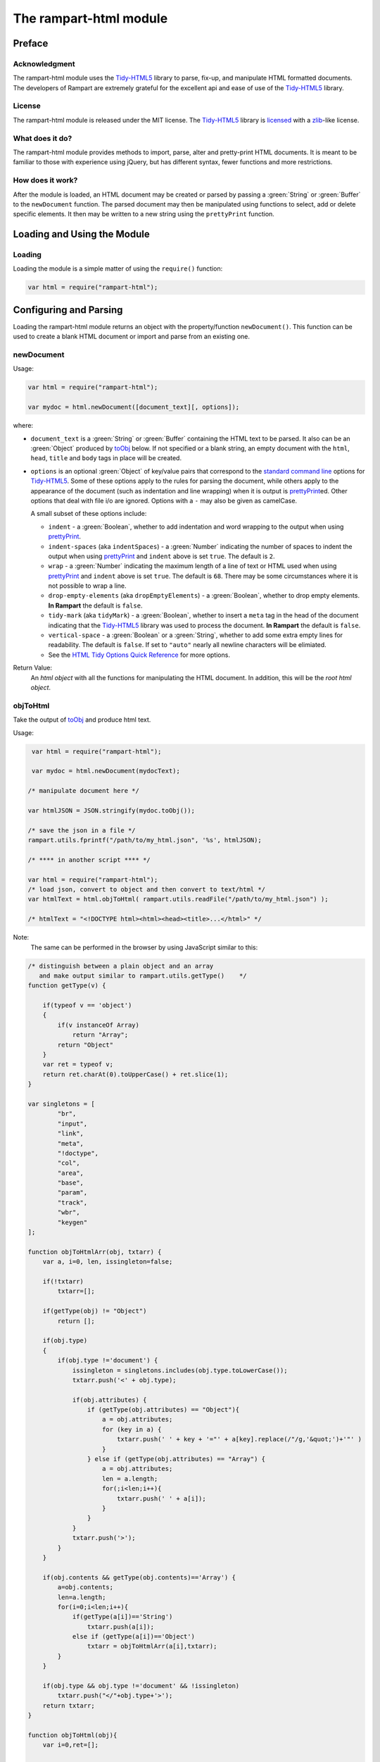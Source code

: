 The rampart-html module
=======================

Preface
-------

Acknowledgment
~~~~~~~~~~~~~~

The rampart-html module uses the
`Tidy-HTML5 <http://www.html-tidy.org/>`_ library
to parse, fix-up, and manipulate HTML formatted documents.
The developers of Rampart are extremely grateful for the excellent api and ease
of use of the `Tidy-HTML5 <http://www.html-tidy.org/>`_ library.

License
~~~~~~~

The rampart-html module is released under the MIT license.
The `Tidy-HTML5 <http://www.html-tidy.org/>`_ library is
`licensed <https://github.com/htacg/tidy-html5/blob/next/README/LICENSE.md>`_
with a `zlib <https://opensource.org/licenses/Zlib>`_\ -like license.

What does it do?
~~~~~~~~~~~~~~~~

The rampart-html module provides methods to import, parse, alter and
pretty-print HTML documents.  It is meant to be familiar to those with
experience using jQuery, but has different syntax, fewer functions and more
restrictions.

How does it work?
~~~~~~~~~~~~~~~~~

After the module is loaded, an HTML document may be created or parsed by
passing a :green:`String` or :green:`Buffer` to the ``newDocument``
function.  The parsed document may then be manipulated using functions
to select, add or delete specific elements.
It then may be written to a new string using the ``prettyPrint`` function.

Loading and Using the Module
----------------------------

Loading
~~~~~~~

Loading the module is a simple matter of using the ``require()`` function:

.. code-block:: javascript

    var html = require("rampart-html");

Configuring and Parsing
-----------------------

Loading the rampart-html module returns an object with the property/function
``newDocument()``.  This function can be used to create a blank HTML
document or import and parse from an existing one.

newDocument
~~~~~~~~~~~

Usage:

.. code-block:: javascript

    var html = require("rampart-html");

    var mydoc = html.newDocument([document_text][, options]);

where:

* ``document_text`` is a :green:`String` or :green:`Buffer` containing the
  HTML text to be parsed. It also can be an :green:`Object` produced by
  `toObj`_ below. If not specified or a blank string,
  an empty document with the ``html``, ``head``, ``title`` and
  ``body`` tags in place will be created.

* ``options`` is an optional :green:`Object` of key/value pairs that correspond
  to the `standard command line <https://api.html-tidy.org/tidy/tidylib_api_5.6.0/tidy_quickref.html>`_
  options for `Tidy-HTML5 <http://www.html-tidy.org/>`_\ .
  Some of these options apply to the rules for parsing the document, while
  others apply to the appearance of the document (such as indentation and
  line wrapping) when it is output is `prettyPrint`_\ ed.  Other options
  that deal with file i/o are ignored.  Options with a ``-`` may also be
  given as camelCase.

  A small subset of these options include:

  *  ``indent`` - a :green:`Boolean`, whether to add indentation and word
     wrapping to the output when using `prettyPrint`_\ .

  *  ``indent-spaces`` (aka ``indentSpaces``) - a :green:`Number` indicating
     the number of spaces to indent the output when using `prettyPrint`_ and
     ``indent`` above is set ``true``.  The default is ``2``.

  *  ``wrap`` - a :green:`Number` indicating the maximum length of a
     line of text or HTML used when using `prettyPrint`_ and ``indent``
     above is set ``true``.  The default is ``68``.  There may be some
     circumstances where it is not possible to wrap a line.

  *  ``drop-empty-elements`` (aka ``dropEmptyElements``) - a
     :green:`Boolean`, whether to drop empty elements.  **In Rampart** the
     default is ``false``.

  *  ``tidy-mark`` (aka ``tidyMark``) - a :green:`Boolean`, whether to insert
     a ``meta`` tag in the head of the document indicating that the
     `Tidy-HTML5 <http://www.html-tidy.org/>`_ library was used to process
     the document.  **In Rampart** the default is ``false``.

  *  ``vertical-space`` - a :green:`Boolean` or a :green:`String`, whether
     to add some extra empty lines for readability.  The default is
     ``false``.  If set to ``"auto"`` nearly all newline characters will be
     elimiated.

  *  See the `HTML Tidy Options Quick Reference
     <https://api.html-tidy.org/tidy/tidylib_api_5.6.0/tidy_quickref.html>`_
     for more options.

Return Value:
  An *html object* with all the functions for manipulating the HTML
  document.  In addition, this will be the *root html object*.

objToHtml
~~~~~~~~~

Take the output of `toObj`_ and produce html text.

Usage:

.. code-block:: javascript

    var html = require("rampart-html");

    var mydoc = html.newDocument(mydocText);

   /* manipulate document here */

   var htmlJSON = JSON.stringify(mydoc.toObj());

   /* save the json in a file */
   rampart.utils.fprintf("/path/to/my_html.json", '%s', htmlJSON);

   /* **** in another script **** */

   var html = require("rampart-html");
   /* load json, convert to object and then convert to text/html */
   var htmlText = html.objToHtml( rampart.utils.readFile("/path/to/my_html.json") );

   /* htmlText = "<!DOCTYPE html><html><head><title>...</html>" */

Note:
   The same can be performed in the browser by using JavaScript similar to
   this:

.. code-block:: javascript

   /* distinguish between a plain object and an array
      and make output similar to rampart.utils.getType()    */
   function getType(v) {

       if(typeof v == 'object')
       {
           if(v instanceOf Array)
               return "Array";
           return "Object"
       }
       var ret = typeof v;
       return ret.charAt(0).toUpperCase() + ret.slice(1);
   }

   var singletons = [
           "br",
           "input",
           "link",
           "meta",
           "!doctype",
           "col",
           "area",
           "base",
           "param",
           "track",
           "wbr",
           "keygen"
   ];

   function objToHtmlArr(obj, txtarr) {
       var a, i=0, len, issingleton=false;

       if(!txtarr)
           txtarr=[];

       if(getType(obj) != "Object")
           return [];

       if(obj.type)
       {
           if(obj.type !='document') {
               issingleton = singletons.includes(obj.type.toLowerCase());
               txtarr.push('<' + obj.type);

               if(obj.attributes) {
                   if (getType(obj.attributes) == "Object"){
                       a = obj.attributes;
                       for (key in a) {
                           txtarr.push(' ' + key + '="' + a[key].replace(/"/g,'&quot;')+'"' )
                       }
                   } else if (getType(obj.attributes) == "Array") {
                       a = obj.attributes;
                       len = a.length;
                       for(;i<len;i++){
                           txtarr.push(' ' + a[i]);
                       }
                   }
               }
               txtarr.push('>');
           }
       }

       if(obj.contents && getType(obj.contents)=='Array') {
           a=obj.contents;
           len=a.length;
           for(i=0;i<len;i++){
               if(getType(a[i])=='String')
                   txtarr.push(a[i]);
               else if (getType(a[i])=='Object')
                   txtarr = objToHtmlArr(a[i],txtarr);
           }
       }

       if(obj.type && obj.type !='document' && !issingleton)
           txtarr.push("</"+obj.type+'>');
       return txtarr;
   }

   function objToHtml(obj){
       var i=0,ret=[];

       if(getType(obj)=="Array") {
           for(;i<obj.length;i++)
               ret=objToHtmlArr(obj[i],ret);
       } else if (getType(obj) == "Object"){
           ret=objToHtmlArr(obj[i],ret);
       }
       return ret.join('');
   }


Manipulating the HTML
---------------------

The html object
~~~~~~~~~~~~~~~

An *html object* is an :green:`Object` which contains an opaque list of elements in
the HTML document parsed with `newDocument`_ above.
An element is a single parsed HTML tag (such as "``<br />``")
with links to its descendant elements and/or plain text content, if any.

The *root html object* is the :green:`Object` returned from
`newDocument`_\ .  It is identical to other *html objects*, except that it
contains only one element (the document root).

In addition to the *root html object*, new ones can be created.
A new list of elements is returned in an *html object* when they are
selected, detached, moved, copied or have their attributes and
classes changed with the functions below.

Each *html object* created from any other *html object* will refer
to elements in the same document.  These elements represent the actual
content in the HTML document, and if manipulated, will change the contents
returned from any other *html object* derived from the same *root html
object*.

Additionally, the *html object* includes the ``length`` property (number of elements in
the list).


destroy
~~~~~~~

Destroy and release resources used by a document created with  ``newDocument()``.

Usage:

.. code-block:: javascript

    var html = require("rampart-html");

    var mydoc = html.newDocument([document_text][, options]);

    mydoc.destroy();

NOTE:
   ``destroy()`` may be used from the *root html object* or any list of elements
   produced from functions below (any dependent *html object*).
   Calling destroy will invalidate the *root html object* and any lists
   created from it (see ``Manipulating the HTML`` below).



Selecting Elements
~~~~~~~~~~~~~~~~~~

findTag
"""""""

Find all the elements that are descendants of the current list of elements
which have a given tag name and return a new *html object*.  If no elements
are found, a *html object* with an empty list of elements is returned.

Usage:

.. code-block:: javascript

    var list = doc.findTag(tagname);

Where ``tagname`` is the name of the HTML tag of the element to be selected
(e.g.  "div").

Example:

.. code-block:: javascript

    var html = require("rampart-html");

    var mydoc = html.newDocument(document, options);

    /* get a list of all the divs in the document */
    var alldivs = mydoc.findTag("div");

findAttr
""""""""

Find all the elements that are descendants of the current list
of elements which have a given attribute and return a new *html object*.

Usage:

.. code-block:: javascript

    var list = doc.findAttr(attrname);

Where ``attrname`` is the name of the attribute in the element to be selected (e.g. "id").

Additionally:

   * ``attrname`` can specify a value by using ``"attr=val"`` syntax.
   * whitespace is ignored (e.g. ``"attr = val "``.
   * globs may be used at the beginning or end (but not both) of ``val``
     (e.g ``"id=my_id_*"`` or ``id=*_val``)
   * quotes are respected (e.g. ``"id='my val'"`` or ``'id="my val"'``)
   * quotes can be escaped (e.g. ``"id='john\\'s msg'"``). Note the double
     backslash.  It is required for the JavaScript string to pass a single
     backslash.
   * Quotes, backslashes and globs are also available in `filterAttr`_ and
     `hasAttr`_\ .

Example:

.. code-block:: javascript

    var html = require("rampart-html");

    var mydoc = html.newDocument(document, options);

    /* get a list of all the elements with a href in the element */
    var allhrefs = mydoc.findAttr("href");

    /* get a list consisting of the element(s) with the attr 'id = "maindiv"` */
    var maindiv = mydoc.findAttr("id=maindiv");

findClass
"""""""""

Find all the elements that are descendants of the current list of elements
which belong to the named class and return a new *html object*.

Usage:

.. code-block:: javascript

    var list = doc.findClass(classname);

Where ``classname`` is the name of the HTML tag to be selected
(e.g. if an element has the attribute ``class="foo1 bar2"``, ``classname``
of ``bar2`` would select the element).

Example:

.. code-block:: javascript

    var html = require("rampart-html");

    var mydoc = html.newDocument(document, options);

    /* get a list of all the elements in the document
       which belong to the "foo1" class              */
    var alldivs = mydoc.findClass("foo1");

Output from Elements
~~~~~~~~~~~~~~~~~~~~

getElement
""""""""""

Return an :green:`Array` of :green:`Strings` containing the opening tag for
each of the given elements in the *html object*.  No children are returned.

Example:

.. code-block:: javascript

    var html = require("rampart-html");

    var doc = html.newDocument(
        '<div class="myclass">one</div><div>two</div>' +
        '<div class="myclass">three</div><div>four</div>' +
        '<div class="myclass">five</div>'
    );

    var mytags = doc.findTag("div").getElement();

    rampart.utils.printf("%3J\n", mytags);

    /* expected output:

    [
       "<div class=\"myclass\">",
       "<div>",
       "<div class=\"myclass\">",
       "<div>",
       "<div class=\"myclass\">"
    ]

    */


getElementName
""""""""""""""

Return an :green:`Array` of :green:`Strings` containing the opening tag
**name** for each of the given elements in the *html object*.

Example:

.. code-block:: javascript

    var html = require("rampart-html");

    var doc = html.newDocument(
        '<div class="myclass">one</div><div>two</div>' +
        '<div class="myclass">three</div><div>four</div>' +
        '<div class="myclass">five</div>'
    );

    var mytags = doc.findTag("div").getElementName();

    rampart.utils.printf("%3J\n", mytags);

    /* expected output:

    [
       "div",
       "div",
       "div",
       "div",
       "div"
    ]

    */



getAttr
"""""""

Return an :green:`Array` of :green:`Strings` containing the attribute value of the provided
attribute name for each of the given elements in the *html object*.

Example:

.. code-block:: javascript

    var html = require("rampart-html");

    var doc = html.newDocument(
        '<div title="div1">one</div><div>two</div>' +
        '<div title="div3">three</div><div>four</div>' +
        '<div title="div5">five</div>'
    );

    var mytags = doc.findTag("div").getAttr('title');

    rampart.utils.printf("%3J\n", mytags);

    /* expected output:

    [
       "div1",
       "",
       "div3",
       "",
       "div5"
    ]

    */


getAllAttr
""""""""""

Return an :green:`Array` of :green:`Objects`, each containing attribute name/value pairs,
for each of the given elements in the *html object*.

Example:

.. code-block:: javascript

    var html = require("rampart-html");

    var doc = html.newDocument(
        '<div title="div1">one</div><div class="myclass">two</div>' +
        '<div title="div3" class="myclass">three</div><div>four</div>' +
        '<div title="div5">five</div>'
    );

    var mytags = doc.findTag("div").getAllAttr();

    rampart.utils.printf("%3J\n", mytags);

    /* expected output:

    [
       {
          "title": "div1"
       },
       {
          "class": "myclass"
       },
       {
          "title": "div3",
          "class": "myclass"
       },
       {},
       {
          "title": "div5"
       }
    ]

    */

toObj
"""""

Return an :green:`Array` of :green:`Objects` representing the elements
in the *html object* or the entire document if the object is the *root html
object*.

Example:

.. code-block:: javascript

   var html = require("rampart-html");

   var doc = html.newDocument(
       '<div title="div1">one</div><div>two</div>' +
       '<div title="div3">three</div><div>four</div>' +
       '<div title="div5">five <span>six</span></div>'
   );

   var mytags = doc.findTag("div").toObj();

   rampart.utils.printf("%3J\n", mytags);

   /* expected output:
   [
      {
         "type": "div",
         "attributes": {
            "title": "div1"
         },
         "contents": [
            "one"
         ]
      },
      {
         "type": "div",
         "contents": [
            "two"
         ]
      },
      {
         "type": "div",
         "attributes": {
            "title": "div3"
         },
         "contents": [
            "three"
         ]
      },
      {
         "type": "div",
         "contents": [
            "four"
         ]
      },
      {
         "type": "div",
         "attributes": {
            "title": "div5"
         },
         "contents": [
            "five ",
            {
               "type": "span",
               "contents": [
                  "six"
               ]
            }
         ]
      }
   ]
   */

   rampart.utils.printf("%3J\n", doc.toObj());

   /* expected output:
   [
      {
         "type": "document",
         "contents": [
            {
               "type": "!DOCTYPE",
               "attributes": [
                  "html"
               ]
            },
            {
               "type": "html",
               "contents": [
                  {
                     "type": "head",
                     "contents": [
                        {
                           "type": "title"
                        }
                     ]
                  },
                  {
                     "type": "body",
                     "contents": [
                        {
                           "type": "div",
                           "attributes": {
                              "title": "div1"
                           },
                           "contents": [
                              "one"
                           ]
                        },
                        {
                           "type": "div",
                           "contents": [
                              "two"
                           ]
                        },
                        {
                           "type": "div",
                           "attributes": {
                              "title": "div3"
                           },
                           "contents": [
                              "three"
                           ]
                        },
                        {
                           "type": "div",
                           "contents": [
                              "four"
                           ]
                        },
                        {
                           "type": "div",
                           "attributes": {
                              "title": "div5"
                           },
                           "contents": [
                              "five ",
                              {
                                 "type": "span",
                                 "contents": [
                                    "six"
                                 ]
                              }
                           ]
                        }
                     ]
                  }
               ]
            }
         ]
      }
   ]

   */

Note:
   The return :green:`Object` can be used as the input for html.\ `newDocument`_ or
   html.\ `objToHtml`_ above.

Text and HTML Output
~~~~~~~~~~~~~~~~~~~~

toHtml
""""""

Return an :green:`Array` of :green:`Strings`, each string the HTML of each of the given
elements and their children.

.. skip this.  the concatenate is dangerous as <span> will get newlines
    Usage:

    .. code-block:: javascript

        var tags = hobj.toHtml([options]);

    Where:

    * ``tags`` is the return value.

    * ``hobj`` is an *html object* with 0 or more elements.

    *  ``options`` is an :green:`Object` which can have one setting:

        * ``{concatenate: true}`` - if set, ``tags`` will be returned as a
          :green:`String` consisting of the concatenated output from
          each element.

Example:

.. code-block:: javascript

    var html = require("rampart-html");

    var doc = html.newDocument(
        '<div title="div1">one</div><div>two</div>' +
        '<div title="div3">three</div><div>four</div>' +
        '<div title="div5">five <span>six</span></div>'
    );

    var mytags = doc.findTag("div").toHtml();

    rampart.utils.printf("%3J\n", mytags);

    /* expected output:

    [
       "<div title=\"div1\">one</div>",
       "<div>two</div>",
       "<div title=\"div3\">three</div>",
       "<div>four</div>",
       "<div title=\"div5\">five <span>six</span></div>"
    ]

    */


toText
""""""

Return an :green:`Array` of :green:`Strings` (or optionally a concatenated
:green:`String`), each string being the plain text extracted from each of
the given elements and their children.  By default, ``toText()`` attempts to
extract only visible text.  Options below allow for some formatting and
other relevant text to be returned as well.

Usage:

.. code-block:: javascript

    var tags = hobj.toText([options]);

Where:

* ``tags`` is the return value.

* ``hobj`` is an *html object* with 0 or more elements.

*  ``options`` is an :green:`Object` with the following setting:

    * ``concatenate`` - a :green:`Boolean` if true, the function will return
      a :green:`String` consisting of the concatenated output from each given
      element.  Default is ``false``.

    * ``metaDescription`` - a :green:`Boolean` if true, text from the
      ``content`` of an existing ``<meta name="description" content="text">``
      will also be output.  Default is ``false``.

    * ``metaKeywords`` - a :green:`Boolean` if true, text from the
      ``content`` of an existing ``<meta name="keywords" content="text">``
      will also be output.  Default is ``false``.

    * ``enumerateLists`` - a :green:`Boolean` if true, text in ``<li>`` tags
      will be indented and prepended with an asterisk ``*`` for unordered lists
      (``<ul>``) or a sequential number followed by a period (e.g. ``1.``) for ordered
      lists (``<ol>``). Text inside ``<dl>/<dt>/<dd>`` tags will also be indented.
      Default is ``false``.

    * ``titleText`` - a :green:`Boolean` if true, text from any element
      which contains a ``title`` attribute will also be output.
      Default is ``false``.

    * ``showHRTags``- a :green:`Boolean` if true, ``<hr>`` will be replaced
      with ``\n---\n`` instead of ``\n``.  Default is ``false``.

    * ``aLinks`` - a :green:`Boolean` if true, the ``href`` value from
      ``<a>`` tags will be output after the enclosed text in parentheses
      in markdown style.  Default is ``false``.

    * ``imgAltText`` - a :green:`Boolean` if true, alt text from images
      will also be output.  Default is ``false``.

    * ``imgLinks`` - a :green:`Boolean` if true, the ``src`` value from
      ``<img>`` tags will be output after the enclosed text in parentheses
      in markdown style.  Default is ``false``.

Example:

.. code-block:: javascript

    var html = require("rampart-html");

    var doc = html.newDocument(
        '<meta name="description" content="my awesome story as told by me">' +
        '<meta name="keywords" content="awesome adventure love happiness redemption">' +
        '<title>My Awesome Story</title>' +
        '<h1>Table of Contents</h1><ol><li>Chapter 1</li><li>Chapter 2</li></ol>' +
        '<h2 title="Chapter 1">I was born</h2><img src="myimage.jpg" alt="me as a baby" title="My Baby Pic">' +
        '<div>I was born a poor ...</div>' +
        '<h2 title="Chapter 2">I left home</h2><img src="myimage2.jpg" alt="me at 21">' +
        '<div>I got a job guessing weights at <a title="The Carnival Website" href="http://example.com/">a carnival</a>...</div>'
    );

    console.log("___DEFAULT___");
    console.log(doc.toText()[0]);
    console.log("-----------\n\n___WITH_EXTRAS___");
    console.log(doc.toText({
        metaDescription:true,
        metaKeywords: true,
        enumerateLists: true,
        aLinks:true,
        titleText:true,
        showHRTags:true,
        imgLinks:true,
        imgAltText:true
    })[0]);

    /* expected output:
    ___DEFAULT___
    My Awesome Story

    Table of Contents

    Chapter 1
    Chapter 2

    I was born

    I was born a poor ...

    I left home

    I got a job guessing weights at a carnival ...

    -----------

    ___WITH_EXTRAS___
    description: my awesome story as told by me
    keywords: awesome adventure love happiness redemption

    My Awesome Story

    Table of Contents

            1. Chapter 1
            2. Chapter 2

    Chapter 1
    I was born

    ![me as a baby](myimage.jpg "My Baby Pic")
    I was born a poor ...

    Chapter 2
    I left home

    ![me at 21](myimage2.jpg)
    I got a job guessing weights at [a carnival](http://example.com/ "The Carnival Website")...

    */

prettyPrint
"""""""""""

Format and output a :green:`String` of the *first* element in the list of
elements. If used with the *root html object*, it will output the entire
document.

Usage:

.. code-block:: javascript

    var html = require("rampart-html");

    var mydoc = html.newDocument();

    var output = mydoc.prettyPrint({formattingOptions});

    /* or */

    var output = mydoc.prettyPrint(indentSpaces, wrap);

Where

   * `formattingOptions` is an :green:`Object` - the same formatting options from `newDocument`_
     above.

   * `indentSpaces` is a :green:`Number` - number of spaces to be used for
     indentation.

   * `wrap` is a :green:`Number` - minimum number of characters to print before
     wrapping a line. Line length may exceed this value but will break at
     the first opportunity when line length exceeds it.

Note:
   Setting options in ``prettyPrint`` overrides the options set in `newDocument`_
   for all future operations.

Example:

.. code-block:: javascript

    var html = require("rampart-html");

    var mydoc = html.newDocument();

    var output = mydoc.prettyPrint(2,80);

    console.log(output);

    /* expected output:

    <!DOCTYPE html>
    <html>
      <head>
        <title></title>
      </head>
      <body>
      </body>
    </html>

    */

    mydoc = html.newDocument(
        '<title>My Page</title><h1>Welcome to my page</h2>',
        { indent: true }
    );

    output = mydoc.prettyPrint({indent:true, indenSpaces:2});

    console.log(output);

    /* expected output:
    <!DOCTYPE html>
    <html>
      <head>
        <title>
          My Page
        </title>
      </head>
      <body>
        <h1>
          Welcome to my page
        </h1>
      </body>
    </html>
    */

Traversing HTML tree
~~~~~~~~~~~~~~~~~~~~

next
""""

Given the current list of elements, return a new *html object* with a list
consisting of the next sibling element of each, if one exists.

Example:

.. code-block:: javascript

    var html = require("rampart-html");

    var doc = html.newDocument(
        '<div class="myclass">one</div><div>two</div>' +
        '<div class="myclass">three</div><div>four</div>' +
        '<div class="myclass">five</div>'
    );

    var mydivs = doc.findClass("myclass");

    var nextdivs = mydivs.next();

    console.log(nextdivs.toHtml());

    /* expected output:

    ["<div>two</div>","<div>four</div>"]

    */

prev
""""

Given the current list of elements, return a new *html object* with a list
consisting of the previous sibling element of each, if one exists.

Example:

.. code-block:: javascript

    var html = require("rampart-html");

    var doc = html.newDocument(
        '<span>one</span><div class="myclass">two</div>' +
        '<span>three</span><div class="myclass">four</div>'
    );

    var mydivs = doc.findClass("myclass");

    var prevels = mydivs.prev();

    console.log(prevels.toHtml());

    /* expected output:

    ["<span>one</span>","<span>three</span>"]

    */

children
""""""""

Given the current list of elements, return a new *html object* with a list
consisting of the direct descendant elements of each, if any exists.

Example:

.. code-block:: javascript

    var html = require("rampart-html");

    var doc = html.newDocument(
        '<div class="myclass"><span>one</span><span>two</span></div>' +
        '<div class="myclass"><span>three</span><span>four</span></div>'
    );

    var mydivs = doc.findClass("myclass");

    var children = mydivs.children();

    console.log(children.toHtml());

    /* expected output:

    ["<span>one</span>","<span>two</span>","<span>three</span>","<span>four</span>"]

    */


parent
""""""

Given the current list of elements, return a new *html object* with a list
consisting of the direct ancestor elements of each, if any exists.

Example:

.. code-block:: javascript

    var html = require("rampart-html");

    var doc = html.newDocument(
        '<div class="myclass"><span>one</span><span>two</span></div>' +
        '<div class="myclass"><span>three</span><span>four</span></div>'
    );

    var myspans = doc.findTag("span");

    var parents = myspans.parent();

    rampart.utils.printf("%3J\n", parents.toHtml());

    /* expected output:

    [
       "<div class=\"myclass\"><span>one</span><span>two</span></div>",
       "<div class=\"myclass\"><span>three</span><span>four</span></div>"
    ]

    */

Note that even though there are four elements in ``myspans``, ``parent()``,
like all *html object* functions, it returns a unique list.

getDocument
"""""""""""

Given an *html object* return the *root html object*.

Example:

.. code-block:: javascript

    var html = require("rampart-html");

    /* var doc is our root object */
    var doc = html.newDocument(
        '<span>one</span><div class="myclass">two</div>' +
        '<span>three</span><div class="myclass">four</div>'
    );

    var spans = doc.findTag("span");

    /* demonstrate that getDocument returns the root object */
    console.log( (doc == spans.getDocument()) );

    /* expected output:

    true

    */

In the above example, the `prettyPrint`_ function could be accessed from
``spans`` with the following: ``spans.getDocument().prettyPrint()``.

Manipulating the List of Elements
~~~~~~~~~~~~~~~~~~~~~~~~~~~~~~~~~

filterTag
"""""""""

Reduce the current list of elements to only include elements which have a
given tag name and return a new *html object*.

Example:

.. code-block:: javascript

    var html = require("rampart-html");

    var doc = html.newDocument(
        '<div  class="myclass">one</div><span>two</span>' +
        '<span class="myclass">three</span><div>four</div>'
    );

    var els = doc.findTag('body').children();

    var divs = els.filterTag('div');

    console.log(divs.toHtml());

    /* expected output:

    ["<div class=\"myclass\">one</div>","<div>four</div>"]

    */

filterAttr
""""""""""

Reduce the current list of elements to only include elements which have a
given attribute and return a new *html object*.

Example:

.. code-block:: javascript

    var html = require("rampart-html");

    var doc = html.newDocument(
        '<div id="mydiv" class="myclass">one</div><span>two</span>' +
        '<span class="myclass">three</span><div>four</div>'
    );

    var els = doc.findTag('body').children();

    var mydiv = els.filterAttr('id=mydiv');

    console.log(mydiv.toHtml());

    /* expected output:

    ["<div id=\"mydiv\" class=\"myclass\">one</div>"]

    */

filterClass
"""""""""""

Reduce the current list of elements to only include elements which belong to
a given class and return a new *html object*.

Example:

.. code-block:: javascript

    var html = require("rampart-html");

    var doc = html.newDocument(
        '<div id="mydiv" class="myclass">one</div><span>two</span>' +
        '<span class="myclass">three</span><div>four</div>'
    );

    var els = doc.findTag('body').children();

    els = els.filterClass('myclass');

    console.log(els.toHtml());

    /* expected output:

    ["<div id=\"mydiv\" class=\"myclass\">one</div>","<span class=\"myclass\">three</span>"]

    */


slice
"""""

Reduce the current list of elements to only include a subset of the list
and return a new *html object*. Arguments are the same as
`Array.slice <https://www.w3schools.com/jsref/jsref_slice_array.asp>`_

Example:

.. code-block:: javascript

    var html = require("rampart-html");

    var doc = html.newDocument(
        '<span>zero</span><span>one</span><span>two</span>' +
        '<span>three</span><span>four</span><span>five</span>'
    );

    var els = doc.findTag('body').children();

    els = els.slice(2,4);

    console.log(els.toHtml());

    /* expected output:

    ["<span>two</span>","<span>three</span>"]

    */


eq
""

Reduce the current list of elements to only include a single element
at the given index and return a new *html object*.

Example:

.. code-block:: javascript

    var html = require("rampart-html");

    var doc = html.newDocument(
        '<span>zero</span><span>one</span><span>two</span>' +
        '<span>three</span><span>four</span><span>five</span>'
    );

    var els = doc.findTag('body').children();

    var el = els.eq(2);

    console.log(els.toHtml());

    /* expected output:

    ["<span>two</span>"]

    */

add
"""

Add to the given list of elements the elements in the provided *html object*
or :green:`String` and return a new *html object*.

Usage:

.. code-block:: javascript

    var newlist = oldlist.add(additions);

Where

* ``newlist`` is the returned *html object*.
* ``oldlist`` is the *html object* with an array of elements to be appended.
* ``additions`` is an *html object* or a :green:`String` of text or HTML
  to be added to the list.

Note:
  Additions made to list with ``add()`` are detached and will not be a part
  of the output of `prettyPrint` unless one of `append`_\ , `prepend`_\, `before`_\ ,
  or `after`_ is used to insert the list into the document.

Example:

.. code-block:: javascript

    var html = require("rampart-html");

    var doc = html.newDocument(
        '<span>one</span><span>two</span><span>three</span>' +
        '<div>four</div><div>five</div><div>six</div>'
    );

    var spans = doc.findTag('span');

    var divs = doc.findTag('div');

    var newlist = spans.add(divs);

    newlist = newlist.add("<div>seven</div><div>eight</div>");

    rampart.utils.printf("%3J\n", newlist.toHtml());

    /* expected output:

    [
       "<span>one</span>",
       "<span>two</span>",
       "<span>three</span>",
       "<div>four</div>",
       "<div>five</div>",
       "<div>six</div>",
       "<div>seven</div>",
       "<div>eight</div>"
    ]

    */


Testing Elements
~~~~~~~~~~~~~~~~

hasTag
""""""

Test each element in the current list for a tag name. Returns an array of
:green:`Booleans`, one for each element.

Example:

.. code-block:: javascript

    var html = require("rampart-html");

    var doc = html.newDocument(
        '<div  class="myclass">one</div><span>two</span>' +
        '<span class="myclass">three</span><div>four</div>'
    );

    var els = doc.findTag('body').children();

    var isdiv = els.hasTag('div');

    console.log(isdiv);

    /* expected output:

    [true,false,false,true]

    */



hasAttr
"""""""

Test each element in the current list for the presence of an attribute.
Returns an :green:`Array` of :green:`Booleans`, one for each element.

Example:

.. code-block:: javascript

    var html = require("rampart-html");

    var doc = html.newDocument(
        '<div id="someid" class="myclass">one</div><span>two</span>' +
        '<span class="myclass">three</span><div id="myid">four</div>'
    );

    var els = doc.findTag('body').children();

    var hasanid = els.hasAttr('id');
    var hasmyid = els.hasAttr('id=myid');

    console.log(hasanid);
    console.log(hasmyid);

    /* expected output:

    [true,false,false,true]
    [false,false,false,true]

    */

hasClass
""""""""
Test each element in the current list for a tag name. Returns an
:green:`Array` of :green:`Booleans`, one for each element.

Example:

.. code-block:: javascript

    var html = require("rampart-html");

    var doc = html.newDocument(
        '<div  class="myclass">one</div><span>two</span>' +
        '<span class="myclass">three</span><div id="myid">four</div>'
    );

    var els = doc.findTag('body').children();

    var hasmyclass = els.hasClass('myclass');

    console.log(hasmyclass);

    /* expected output:

    [true,false,true,false]

    */

Manipulating Elements
~~~~~~~~~~~~~~~~~~~~~

attr
""""

Given a list of elements, change the named attribute to the specified value,
or, if not present add the attribute with the specified value.  Returns
itself.

Example:

.. code-block:: javascript

    var html = require("rampart-html");

    var doc = html.newDocument(
        '<div title="My Div">one</div><span>two</span>' +
        '<span>three</span><div title="Another Div">four</div>'
    );

    var els = doc.findTag('body').children();

    els.attr("title", "I'm an element");

    rampart.utils.printf("%3J\n", els.toHtml());

    /* expected output:

    [
       "<div title=\"I'm an element\">one</div>",
       "<span title=\"I'm an element\">two</span>",
       "<span title=\"I'm an element\">three</span>",
       "<div title=\"I'm an element\">four</div>"
    ]

    */


removeAttr
""""""""""

Given a list of elements, remove the named attribute.  If not present no
changes are made.  Returns itself.

Example:

.. code-block:: javascript

    var html = require("rampart-html");

    var doc = html.newDocument(
        '<div title="My Div">one</div><span title>two</span>' +
        '<span>three</span><div title="Another Div">four</div>'
    );

    var els = doc.findTag('body').children();

    els.removeAttr("title");

    rampart.utils.printf("%3J\n", els.toHtml());

    /* expected output:

    [
       "<div>one</div>",
       "<span>two</span>",
       "<span>three</span>",
       "<div>four</div>"
    ]

    */



addClass
""""""""

Given a list of elements, add the named class to each.
Returns itself.

Example:

.. code-block:: javascript

    var html = require("rampart-html");

    var doc = html.newDocument(
        '<div  class="myclass">one</div><span>two</span>' +
        '<span class="myclass">three</span><div id="myid">four</div>'
    );

    var els = doc.findTag('body').children();

    els.addClass('mycolor');

    rampart.utils.printf("%3J\n", els.toHtml());

    /* expected output:

    [
       "<div class=\"myclass mycolor\">one</div>",
       "<span class=\"mycolor\">two</span>",
       "<span class=\"myclass mycolor\">three</span>",
       "<div class=\"mycolor\" id=\"myid\">four</div>"
    ]

    */


removeClass
"""""""""""

Given a list of elements, remove the named class from each.
Returns itself.

Example:

.. code-block:: javascript

    var html = require("rampart-html");

    var doc = html.newDocument(
        '<div  class="myclass">one</div><span>two</span>' +
        '<span class="myclass">three</span><div id="myid">four</div>'
    );

    var els = doc.findTag('body').children();

    els.removeClass('myclass');

    rampart.utils.printf("%3J\n", els.toHtml());

    /* expected output:

    [
       "<div class>one</div>",
       "<span>two</span>",
       "<span class>three</span>",
       "<div id=\"myid\">four</div>"
    ]

    */

detach
""""""

Detach the list of elements from the document and return a new *html object*
with the detached elements.

See `append`_ below for an example.

delete
""""""

Same as detach, but no new list is created and nothing is returned (returns
``undefined``).

append
""""""

Append the provided list of elements to each of the given elements as
child(ren) of the given elements.

Usage:

.. code-block:: javascript

    var newlist = oldlist.attach(elems);

Where

* ``newlist`` is a new *html object* containing the elements from
  ``oldlist``.

* ``oldlist`` contains the given elements to append.

* ``elems`` is an *html object* or a :green:`String`  of text or HTML
  to be appended to the given elements.

Example:

.. code-block:: javascript

    var html = require("rampart-html");

    var doc = html.newDocument(
        '<div>one</div><span>two</span>' +
        '<span>three</span><span>four</span>' +
        '<div>five</div>'
    );

    /* find all spans and detach them from the document */
    var spans = doc.findTag('span').detach();

    var divs = doc.findTag('div');

    /* add the spans back to document as children of the divs */
    var newlist = divs.append(spans);

    /* add some text to the divs */

    newlist = divs.append("...");

    rampart.utils.printf("%3J\n", newlist.toHtml());

    /* expected output:

    [
       "<div>one<span>two</span><span>three</span><span>four</span>...</div>",
       "<div>five<span>two</span><span>three</span><span>four</span>...</div>"
    ]

    */

prepend
"""""""

Similar to `append`_ above, except that the provided elements are added to
the beginning of the list of children of the given elements.

Example:

.. code-block:: javascript

    var html = require("rampart-html");

    var doc = html.newDocument(
        '<div>one</div><span>two</span>' +
        '<span>three</span><span>four</span>' +
        '<div>five</div>'
    );

    /* find all spans and detach them from the document */
    var spans = doc.findTag('span').detach();

    var divs = doc.findTag('div');

    /* add a space before the contents of each span.
       Note also that '&nbsp;' is used as leading white space
       is automatically trimmed.
    */

    spans = spans.prepend("&nbsp;");

    /* add the spans back to document as children of the divs
       BUT before any existing children                      */

    var newlist = divs.prepend(spans);

    rampart.utils.printf("%3J\n", newlist.toHtml());

    /* expected output:

    [

    "<div><span>&nbsp;two</span><span>&nbsp;three</span><span>&nbsp;four</span>one</div>",
    "<div><span>&nbsp;two</span><span>&nbsp;three</span><span>&nbsp;four</span>five</div>"
    ]

    */


after
"""""

Place the provided list of elements **after** each of the given elements.
Return a new *html object* with the given elements, each followed by the
provided elements.

Usage:

.. code-block:: javascript

    var newlist = oldlist.after(elems);

Where

* ``newlist`` is a new *html object* containing the elements from
  ``oldlist`` and ``elems``.

* ``oldlist`` contains the given elements which provide a reference for placement.

* ``elems`` is an *html object* or a :green:`String`  of text or HTML
  to be placed after to the given elements.

Example:

.. code-block:: javascript

    var html = require("rampart-html");

    var doc = html.newDocument(
        '<div>one</div>' +
        '<div>two</div>',
        {indent: true}
    );

    var divs = doc.findTag('div');

    newlist = divs.after('<span>3</span><span>4</span>');

    rampart.utils.printf("%3J\n", newlist.toHtml());

    console.log(doc.prettyPrint());

    /* expected output:

    [
       "<div>one</div>",
       "<span>3</span>",
       "<span>4</span>",
       "<div>two</div>",
       "<span>3</span>",
       "<span>4</span>"
    ]
    <!DOCTYPE html>
    <html>
      <head>
        <title></title>
      </head>
      <body>
        <div>
          one
        </div><span>3</span><span>4</span>
        <div>
          two
        </div><span>3</span><span>4</span>
      </body>
    </html>

    */

before
""""""

Similar to `after`_ except the provided list of elements are placed **before** each of the given elements.

Example:

.. code-block:: javascript

    var html = require("rampart-html");

    var doc = html.newDocument(
        '<div>one</div>' +
        '<div>two</div>',
        {indent: true}
    );

    var divs = doc.findTag('div');

    newlist = divs.before('<span>3</span><span>4</span>');

    rampart.utils.printf("%3J\n", newlist.toHtml());

    console.log(doc.prettyPrint());

    /* expected output:

    [
       "<span>3</span>",
       "<span>4</span>",
       "<div>one</div>",
       "<span>3</span>",
       "<span>4</span>",
       "<div>two</div>"
    ]
    <!DOCTYPE html>
    <html>
      <head>
        <title></title>
      </head>
      <body>
        <span>3</span><span>4</span>
        <div>
          one
        </div><span>3</span><span>4</span>
        <div>
          two
        </div>
      </body>
    </html>

    */

replace
"""""""

Similar to `after`_ and `before`_ above, except that the given elements are
replaced.


Example:

.. code-block:: javascript

    var html = require("rampart-html");

    var doc = html.newDocument(
        '<div>one</div>' +
        '<div>two</div>',
        {indent: true}
    );

    var divs = doc.findTag('div');

    newlist = divs.replace('<span>3</span><span>4</span>');

    rampart.utils.printf("%3J\n", newlist.toHtml());

    console.log(doc.prettyPrint());

    /* expected output:

    [
       "<span>3</span>",
       "<span>4</span>",
       "<span>3</span>",
       "<span>4</span>"
    ]
    <!DOCTYPE html>
    <html>
      <head>
        <title></title>
      </head>
      <body>
        <span>3</span><span>4</span><span>3</span><span>4</span>
      </body>
    </html>

    */











